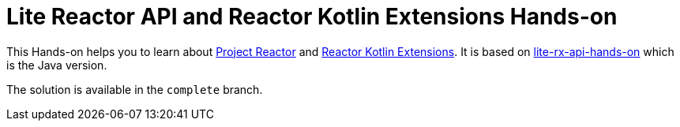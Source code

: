 = Lite Reactor API and Reactor Kotlin Extensions Hands-on

This Hands-on helps you to learn about https://github.com/reactor/reactor-core/[Project Reactor^] and https://github.com/reactor/reactor-kotlin-extensions/[Reactor Kotlin Extensions^].
It is based on https://github.com/reactor/lite-rx-api-hands-on[lite-rx-api-hands-on^] which is the Java version.

The solution is available in the `complete` branch.
